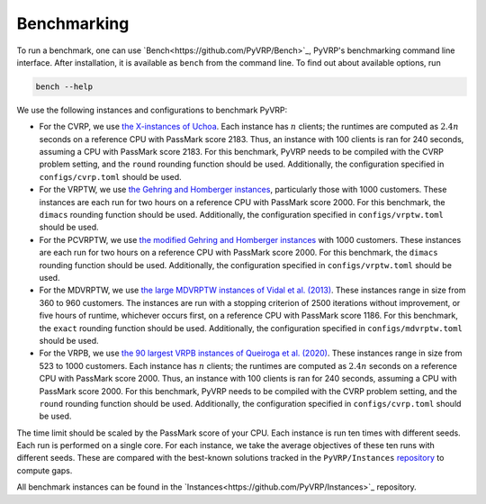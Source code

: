 Benchmarking
============

To run a benchmark, one can use `Bench<https://github.com/PyVRP/Bench>`_, PyVRP's benchmarking command line interface.
After installation, it is available as ``bench`` from the command line.
To find out about available options, run

.. code-block:: shell

   bench --help

We use the following instances and configurations to benchmark PyVRP:

* For the CVRP, we use `the X-instances of Uchoa <http://vrp.atd-lab.inf.puc-rio.br/media/com_vrp/instances/Vrp-Set-X.tgz>`_.
  Each instance has :math:`n` clients; the runtimes are computed as :math:`2.4 n` seconds on a reference CPU with PassMark score 2183.
  Thus, an instance with 100 clients is ran for 240 seconds, assuming a CPU with PassMark score 2183.
  For this benchmark, PyVRP needs to be compiled with the CVRP problem setting, and the ``round`` rounding function should be used.
  Additionally, the configuration specified in ``configs/cvrp.toml`` should be used.

* For the VRPTW, we use `the Gehring and Homberger instances <http://vrp.atd-lab.inf.puc-rio.br/media/com_vrp/instances/Vrp-Set-HG.tgz>`_, particularly those with 1000 customers.
  These instances are each run for two hours on a reference CPU with PassMark score 2000.
  For this benchmark, the ``dimacs`` rounding function should be used.
  Additionally, the configuration specified in ``configs/vrptw.toml`` should be used.

* For the PCVRPTW, we use `the modified Gehring and Homberger instances <https://github.com/PyVRP/Instances/tree/main/PCVRPTW#pcvrptw>`_ with 1000 customers.
  These instances are each run for two hours on a reference CPU with PassMark score 2000.
  For this benchmark, the ``dimacs`` rounding function should be used.
  Additionally, the configuration specified in ``configs/vrptw.toml`` should be used.

* For the MDVRPTW, we use `the large MDVRPTW instances of Vidal et al. (2013) <https://github.com/PyVRP/Instances/tree/main/MDVRPTW#mdvrptw>`_.
  These instances range in size from 360 to 960 customers.
  The instances are run with a stopping criterion of 2500 iterations without improvement, or five hours of runtime, whichever occurs first, on a reference CPU with PassMark score 1186.
  For this benchmark, the ``exact`` rounding function should be used.
  Additionally, the configuration specified in ``configs/mdvrptw.toml`` should be used.

* For the VRPB, we use `the 90 largest VRPB instances of Queiroga et al. (2020) <https://github.com/PyVRP/Instances/tree/main/VRPB#vrpb>`_.
  These instances range in size from 523 to 1000 customers.
  Each instance has :math:`n` clients; the runtimes are computed as :math:`2.4 n` seconds on a reference CPU with PassMark score 2000.
  Thus, an instance with 100 clients is ran for 240 seconds, assuming a CPU with PassMark score 2000.
  For this benchmark, PyVRP needs to be compiled with the CVRP problem setting, and the ``round`` rounding function should be used.
  Additionally, the configuration specified in ``configs/cvrp.toml`` should be used.

The time limit should be scaled by the PassMark score of your CPU.
Each instance is run ten times with different seeds.
Each run is performed on a single core.
For each instance, we take the average objectives of these ten runs with different seeds.
These are compared with the best-known solutions tracked in the ``PyVRP/Instances`` `repository <https://github.com/PyVRP/Instances>`_ to compute gaps.

All benchmark instances can be found in the `Instances<https://github.com/PyVRP/Instances>`_ repository.

